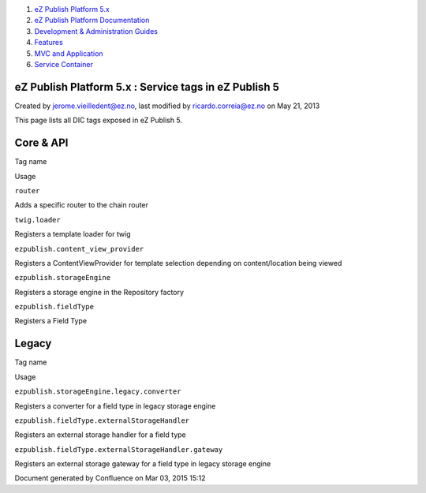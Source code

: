 #. `eZ Publish Platform 5.x <index.html>`__
#. `eZ Publish Platform
   Documentation <eZ-Publish-Platform-Documentation_1114149.html>`__
#. `Development & Administration Guides <6291674.html>`__
#. `Features <Features_12781009.html>`__
#. `MVC and Application <MVC-and-Application_2719826.html>`__
#. `Service Container <Service-Container_2719956.html>`__

eZ Publish Platform 5.x : Service tags in eZ Publish 5
======================================================

Created by jerome.vieilledent@ez.no, last modified by
ricardo.correia@ez.no on May 21, 2013

 

This page lists all DIC tags exposed in eZ Publish 5.

Core & API
==========

Tag name

Usage

``router``

Adds a specific router to the chain router

``twig.loader``

Registers a template loader for twig

``ezpublish.content_view_provider``

Registers a ContentViewProvider for template selection depending on
content/location being viewed

``ezpublish.storageEngine``

Registers a storage engine in the Repository factory

``ezpublish.fieldType``

Registers a Field Type

Legacy
======

Tag name

Usage

``ezpublish.storageEngine.legacy.converter``

Registers a converter for a field type in legacy storage engine

``ezpublish.fieldType.externalStorageHandler``

Registers an external storage handler for a field type

``ezpublish.fieldType.externalStorageHandler.gateway``

Registers an external storage gateway for a field type in legacy storage
engine

 

 

Document generated by Confluence on Mar 03, 2015 15:12
